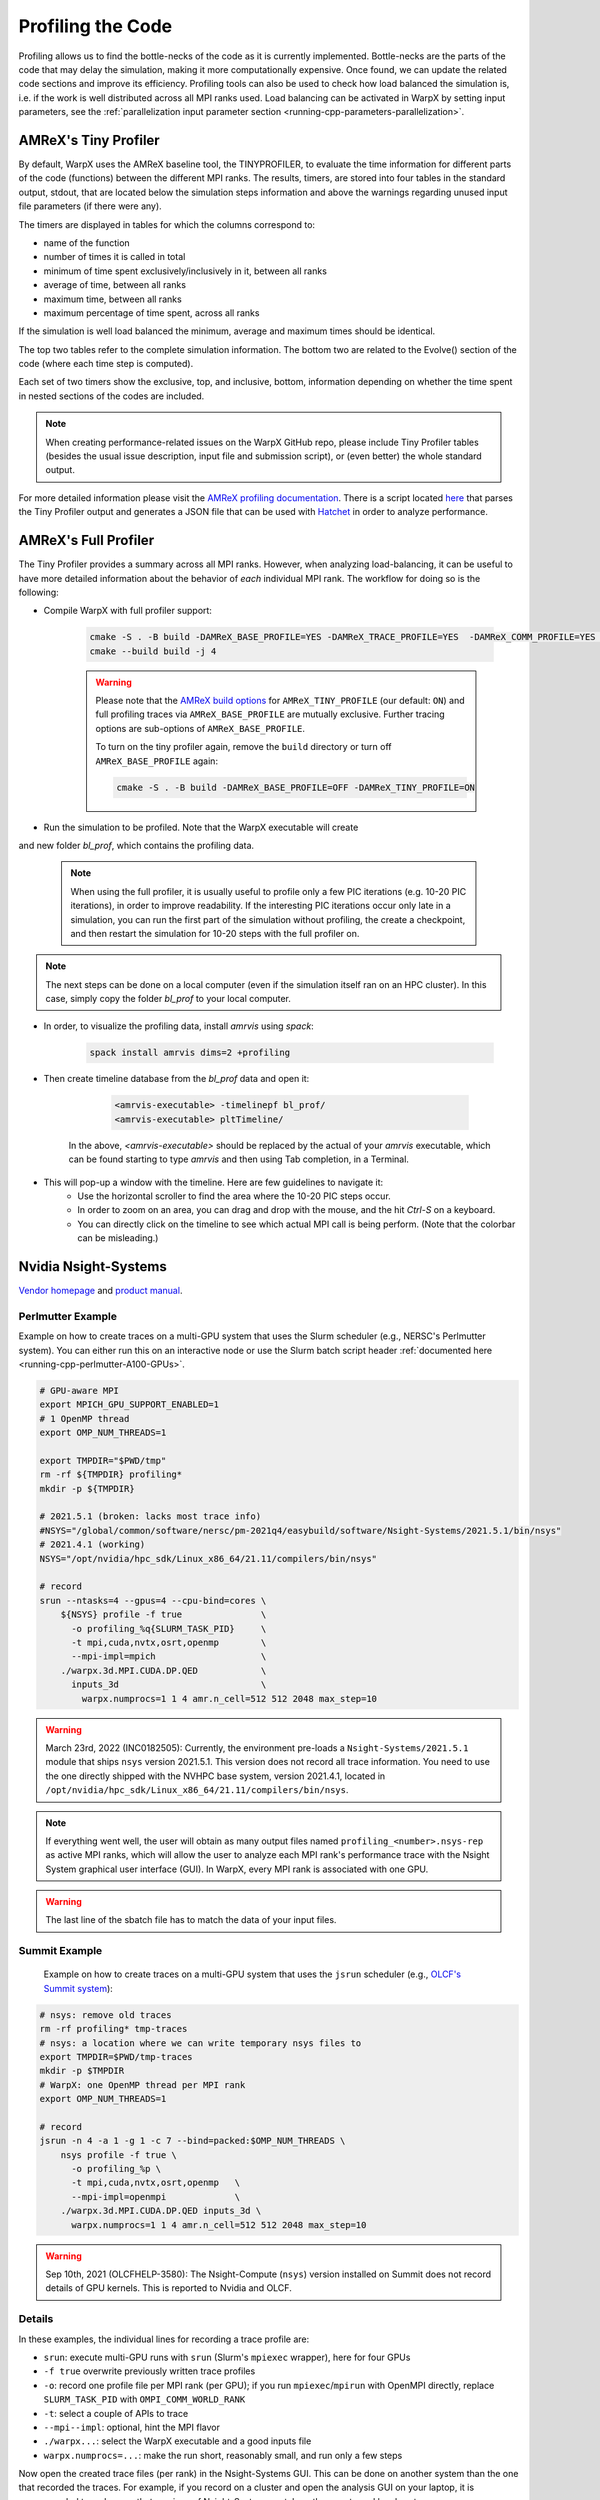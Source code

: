 .. _developers-profiling:

Profiling the Code
==================

Profiling allows us to find the bottle-necks of the code as it is currently implemented.
Bottle-necks are the parts of the code that may delay the simulation, making it more computationally expensive.
Once found, we can update the related code sections and improve its efficiency.
Profiling tools can also be used to check how load balanced the simulation is, i.e. if the work is well distributed across all MPI ranks used.
Load balancing can be activated in WarpX by setting input parameters, see the :ref:`parallelization input parameter section <running-cpp-parameters-parallelization>`.

.. _developers-profiling-tiny-profiler:

AMReX's Tiny Profiler
---------------------

By default, WarpX uses the AMReX baseline tool, the TINYPROFILER, to evaluate the time information for different parts of the code (functions) between the different MPI ranks.
The results, timers, are stored into four tables in the standard output, stdout, that are located below the simulation steps information and above the warnings regarding unused input file parameters (if there were any).

The timers are displayed in tables for which the columns correspond to:

* name of the function
* number of times it is called in total
* minimum of time spent exclusively/inclusively in it, between all ranks
* average of time, between all ranks
* maximum time, between all ranks
* maximum percentage of time spent, across all ranks

If the simulation is well load balanced the minimum, average and maximum times should be identical.

The top two tables refer to the complete simulation information.
The bottom two are related to the Evolve() section of the code (where each time step is computed).

Each set of two timers show the exclusive, top, and inclusive, bottom, information depending on whether the time spent in nested sections of the codes are included.

.. note::

   When creating performance-related issues on the WarpX GitHub repo, please include Tiny Profiler tables (besides the usual issue description, input file and submission script), or (even better) the whole standard output.

For more detailed information please visit the `AMReX profiling documentation <https://amrex-codes.github.io/amrex/docs_html/AMReX_Profiling_Tools_Chapter.html>`__.
There is a script located `here <https://github.com/AMReX-Codes/amrex/tree/development/Tools/TinyProfileParser>`__ that parses the Tiny Profiler output and generates a JSON file that can be used with `Hatchet <https://hatchet.readthedocs.io/en/latest/>`__ in order to analyze performance.

AMReX's Full Profiler
---------------------

The Tiny Profiler provides a summary across all MPI ranks. However, when analyzing
load-balancing, it can be useful to have more detailed information about the
behavior of *each* individual MPI rank. The workflow for doing so is the following:

- Compile WarpX with full profiler support:

    .. code-block:: bash

       cmake -S . -B build -DAMReX_BASE_PROFILE=YES -DAMReX_TRACE_PROFILE=YES  -DAMReX_COMM_PROFILE=YES -DAMReX_TINY_PROFILE=OFF
       cmake --build build -j 4

    .. warning::

        Please note that the `AMReX build options <https://amrex-codes.github.io/amrex/docs_html/BuildingAMReX.html#customization-options>`__ for ``AMReX_TINY_PROFILE`` (our default: ``ON``) and full profiling traces via ``AMReX_BASE_PROFILE`` are mutually exclusive.
        Further tracing options are sub-options of ``AMReX_BASE_PROFILE``.

        To turn on the tiny profiler again, remove the ``build`` directory or turn off ``AMReX_BASE_PROFILE`` again:

        .. code-block:: bash

            cmake -S . -B build -DAMReX_BASE_PROFILE=OFF -DAMReX_TINY_PROFILE=ON

- Run the simulation to be profiled. Note that the WarpX executable will create
and new folder `bl_prof`, which contains the profiling data.

    .. note::

        When using the full profiler, it is usually useful to profile only
        a few PIC iterations (e.g. 10-20 PIC iterations), in order to improve
        readability. If the interesting PIC iterations occur only late in a
        simulation, you can run the first part of the simulation without
        profiling, the create a checkpoint, and then restart the simulation for
        10-20 steps with the full profiler on.

.. note::

    The next steps can be done on a local computer (even if
    the simulation itself ran on an HPC cluster). In this
    case, simply copy the folder `bl_prof` to your local computer.

- In order, to visualize the profiling data, install `amrvis` using `spack`:

    .. code-block:: bash

        spack install amrvis dims=2 +profiling

- Then create timeline database from the `bl_prof` data and open it:

    .. code-block:: bash

        <amrvis-executable> -timelinepf bl_prof/
        <amrvis-executable> pltTimeline/

   In the above, `<amrvis-executable>` should be replaced by the actual of your
   `amrvis` executable, which can be found starting to type `amrvis` and then
   using Tab completion, in a Terminal.

- This will pop-up a window with the timeline. Here are few guidelines to navigate it:
    - Use the horizontal scroller to find the area where the 10-20 PIC steps occur.
    - In order to zoom on an area, you can drag and drop with the mouse, and the hit `Ctrl-S` on a keyboard.
    - You can directly click on the timeline to see which actual MPI call is being perform. (Note that the colorbar can be misleading.)

.. _developers-profiling-nsight-systems:

Nvidia Nsight-Systems
---------------------

`Vendor homepage <https://developer.nvidia.com/nsight-systems>`__ and `product manual <https://docs.nvidia.com/nsight-systems/>`__.


Perlmutter Example
""""""""""""""""""

Example on how to create traces on a multi-GPU system that uses the Slurm scheduler (e.g., NERSC's Perlmutter system).
You can either run this on an interactive node or use the Slurm batch script header :ref:`documented here <running-cpp-perlmutter-A100-GPUs>`.

.. code-block:: bash

   # GPU-aware MPI
   export MPICH_GPU_SUPPORT_ENABLED=1
   # 1 OpenMP thread
   export OMP_NUM_THREADS=1

   export TMPDIR="$PWD/tmp"
   rm -rf ${TMPDIR} profiling*
   mkdir -p ${TMPDIR}

   # 2021.5.1 (broken: lacks most trace info)
   #NSYS="/global/common/software/nersc/pm-2021q4/easybuild/software/Nsight-Systems/2021.5.1/bin/nsys"
   # 2021.4.1 (working)
   NSYS="/opt/nvidia/hpc_sdk/Linux_x86_64/21.11/compilers/bin/nsys"

   # record
   srun --ntasks=4 --gpus=4 --cpu-bind=cores \
       ${NSYS} profile -f true               \
         -o profiling_%q{SLURM_TASK_PID}     \
         -t mpi,cuda,nvtx,osrt,openmp        \
         --mpi-impl=mpich                    \
       ./warpx.3d.MPI.CUDA.DP.QED            \
         inputs_3d                           \
           warpx.numprocs=1 1 4 amr.n_cell=512 512 2048 max_step=10

.. warning::

   March 23rd, 2022 (INC0182505):
   Currently, the environment pre-loads a ``Nsight-Systems/2021.5.1`` module that ships ``nsys`` version 2021.5.1.
   This version does not record all trace information.
   You need to use the one directly shipped with the NVHPC base system, version 2021.4.1, located in ``/opt/nvidia/hpc_sdk/Linux_x86_64/21.11/compilers/bin/nsys``.

.. note::

    If everything went well, the user will obtain as many output files named ``profiling_<number>.nsys-rep`` as active MPI ranks, which will allow the user to analyze each MPI rank's performance trace with the Nsight System graphical user interface (GUI).
    In WarpX, every MPI rank is associated with one GPU.

.. warning::

    The last line of the sbatch file has to match the data of your input files.

Summit Example
""""""""""""""

 Example on how to create traces on a multi-GPU system that uses the ``jsrun`` scheduler (e.g., `OLCF's Summit system <https://docs.olcf.ornl.gov/systems/summit_user_guide.html#optimizing-and-profiling>`__):

.. code-block:: bash

    # nsys: remove old traces
    rm -rf profiling* tmp-traces
    # nsys: a location where we can write temporary nsys files to
    export TMPDIR=$PWD/tmp-traces
    mkdir -p $TMPDIR
    # WarpX: one OpenMP thread per MPI rank
    export OMP_NUM_THREADS=1

    # record
    jsrun -n 4 -a 1 -g 1 -c 7 --bind=packed:$OMP_NUM_THREADS \
        nsys profile -f true \
          -o profiling_%p \
          -t mpi,cuda,nvtx,osrt,openmp   \
          --mpi-impl=openmpi             \
        ./warpx.3d.MPI.CUDA.DP.QED inputs_3d \
          warpx.numprocs=1 1 4 amr.n_cell=512 512 2048 max_step=10

.. warning::

   Sep 10th, 2021 (OLCFHELP-3580):
   The Nsight-Compute (``nsys``) version installed on Summit does not record details of GPU kernels.
   This is reported to Nvidia and OLCF.

Details
"""""""

In these examples, the individual lines for recording a trace profile are:

* ``srun``: execute multi-GPU runs with ``srun`` (Slurm's ``mpiexec`` wrapper), here for four GPUs
* ``-f true`` overwrite previously written trace profiles
* ``-o``: record one profile file per MPI rank (per GPU); if you run ``mpiexec``/``mpirun`` with OpenMPI directly, replace ``SLURM_TASK_PID`` with ``OMPI_COMM_WORLD_RANK``
* ``-t``: select a couple of APIs to trace
* ``--mpi--impl``: optional, hint the MPI flavor
* ``./warpx...``: select the WarpX executable and a good inputs file
* ``warpx.numprocs=...``: make the run short, reasonably small, and run only a few steps

Now open the created trace files (per rank) in the Nsight-Systems GUI.
This can be done on another system than the one that recorded the traces.
For example, if you record on a cluster and open the analysis GUI on your laptop, it is recommended to make sure that versions of Nsight-Systems match on the remote and local system.

